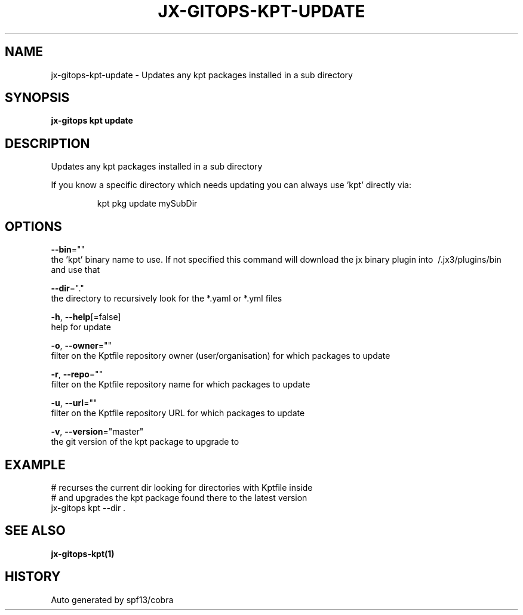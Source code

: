 .TH "JX-GITOPS\-KPT\-UPDATE" "1" "" "Auto generated by spf13/cobra" "" 
.nh
.ad l


.SH NAME
.PP
jx\-gitops\-kpt\-update \- Updates any kpt packages installed in a sub directory


.SH SYNOPSIS
.PP
\fBjx\-gitops kpt update\fP


.SH DESCRIPTION
.PP
Updates any kpt packages installed in a sub directory

.PP
If you know a specific directory which needs updating you can always use 'kpt' directly via:

.PP
.RS

.nf
      kpt pkg update mySubDir

.fi
.RE


.SH OPTIONS
.PP
\fB\-\-bin\fP=""
    the 'kpt' binary name to use. If not specified this command will download the jx binary plugin into \~/.jx3/plugins/bin and use that

.PP
\fB\-\-dir\fP="."
    the directory to recursively look for the *.yaml or *.yml files

.PP
\fB\-h\fP, \fB\-\-help\fP[=false]
    help for update

.PP
\fB\-o\fP, \fB\-\-owner\fP=""
    filter on the Kptfile repository owner (user/organisation) for which packages to update

.PP
\fB\-r\fP, \fB\-\-repo\fP=""
    filter on the Kptfile repository name  for which packages to update

.PP
\fB\-u\fP, \fB\-\-url\fP=""
    filter on the Kptfile repository URL for which packages to update

.PP
\fB\-v\fP, \fB\-\-version\fP="master"
    the git version of the kpt package to upgrade to


.SH EXAMPLE
.PP
# recurses the current dir looking for directories with Kptfile inside
  # and upgrades the kpt package found there to the latest version
  jx\-gitops kpt \-\-dir .


.SH SEE ALSO
.PP
\fBjx\-gitops\-kpt(1)\fP


.SH HISTORY
.PP
Auto generated by spf13/cobra
